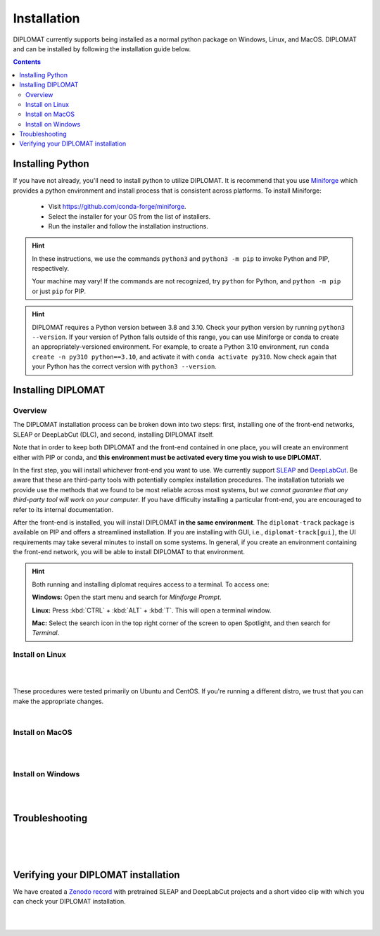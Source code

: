 Installation
============

DIPLOMAT currently supports being installed as a normal python package on Windows, Linux, and MacOS.
DIPLOMAT and can be installed by following the installation guide below.

.. contents:: Contents

Installing Python
-----------------

If you have not already, you'll need to install python to utilize DIPLOMAT. It is recommend that you use
`Miniforge <https://github.com/conda-forge/miniforge>`_ which provides a python environment
and install process that is consistent across platforms. To install Miniforge:

 - Visit `https://github.com/conda-forge/miniforge <https://github.com/conda-forge/miniforge>`_.
 - Select the installer for your OS from the list of installers.
 - Run the installer and follow the installation instructions.

.. hint::

    In these instructions, we use the commands ``python3`` and ``python3 -m pip`` to invoke Python and PIP, respectively.

    Your machine may vary! If the commands are not recognized, try ``python`` for Python, and ``python -m pip`` or just ``pip`` for PIP.

.. hint::

    DIPLOMAT requires a Python version between 3.8 and 3.10. Check your python version by running ``python3 --version``.
    If your version of Python falls outside of this range, you can use Miniforge or conda to create an appropriately-versioned environment.
    For example, to create a Python 3.10 environment, run ``conda create -n py310 python==3.10``, and activate it with ``conda activate py310``.
    Now check again that your Python has the correct version with ``python3 --version``.

Installing DIPLOMAT
-------------------

Overview
^^^^^^^^

The DIPLOMAT installation process can be broken down into two steps: 
first, installing one of the front-end networks, SLEAP or DeepLabCut (DLC), 
and second, installing DIPLOMAT itself.

Note that in order to keep both DIPLOMAT and the front-end contained in one place,
you will create an environment either with PIP or conda,
and **this environment must be activated every time you wish to use DIPLOMAT**.

In the first step, you will install whichever front-end you want to use. 
We currently support `SLEAP <https://sleap.ai/installation.html>`_ and `DeepLabCut <https://deeplabcut.github.io/DeepLabCut/README.html>`_. 
Be aware that these are third-party tools with potentially complex installation procedures.
The installation tutorials we provide use the methods that we found to be most reliable across most systems, 
but *we cannot guarantee that any third-party tool will work on your computer*.
If you have difficulty installing a particular front-end, you are encouraged to refer to its internal documentation.

After the front-end is installed, you will install DIPLOMAT **in the same environment**. 
The ``diplomat-track`` package is available on PIP and offers a streamlined installation.
If you are installing with GUI, i.e., ``diplomat-track[gui]``, 
the UI requirements may take several minutes to install on some systems.
In general, if you create an environment containing the front-end network, 
you will be able to install DIPLOMAT to that environment.

.. hint::

    Both running and installing diplomat requires access to a terminal. To access one:

    **Windows:** Open the start menu and search for *Miniforge Prompt*.

    **Linux:** Press :kbd:`CTRL` + :kbd:`ALT` + :kbd:`T`. This will open a terminal window.

    **Mac:** Select the search icon in the top right corner of the screen to open Spotlight, and
    then search for *Terminal*.

Install on Linux
^^^^^^^^^^^^^^^^

.. collapse:: Install DIPLOMAT-SLEAP on Linux

	|

	First, create the environment and activate.
	**You will need to activate this environment every time you use DIPLOMAT.**

	.. code-block:: sh

	    # create a Python 3.10 virtual environment
	    python3 -m venv venv

	    # activate the environment
	    source venv/bin/activate


	Next, you'll install SLEAP.
	For more information about the SLEAP installation process, 
	refer to the `SLEAP installation guide <https://sleap.ai/installation.html>`_.

	.. code-block:: sh

	    # install SLEAP and verify
	    python3 -m pip install "sleap[pypi]"
	    python3 -c "import tensorflow as tf; print(tf.config.list_physical_devices('GPU'))"
	    python3 -c "import sleap; sleap.versions()"
	    python3 -c "import sleap; sleap.system_summary()"

	Install DIPLOMAT. 
	Omit the `[gui]` option if you are installing on HPC or other headless systems.

	.. code-block:: sh

	    # install DIPLOMAT and verify
	    python3 -m pip install "diplomat-track[gui]"
	    diplomat --version

|

.. collapse:: Install DIPLOMAT-DLC on Linux

	|

	First, create the environment and activate.
	**You will need to activate this environment every time you use DIPLOMAT.**

	.. code-block:: sh

	    # create a Python 3.10 virtual environment
	    python3 -m venv venv

	    # activate the environment
	    source venv/bin/activate

	Next, you'll install DeepLabCut.
	For more information about the DeepLabCut installation process, 
	refer to the `DeepLabCut installation guide <https://deeplabcut.github.io/DeepLabCut/README.html>`_.

	.. code-block:: sh

	    # install DeepLabCut and verify
	    python3 -m pip install "numpy<1.24.0"
	    python3 -m pip install "deeplabcut[tf]"
	    python3 -c "import tensorflow as tf; print(tf.config.list_physical_devices('GPU'))"

	Install DIPLOMAT. 
	Omit the `[gui]` option if you are installing on HPC or other headless systems.

	.. code-block:: sh

	    # install DIPLOMAT and verify
	    python3 -m pip install "diplomat-track[gui]"
	    diplomat --version

|

These procedures were tested primarily on Ubuntu and CentOS. 
If you're running a different distro, we trust that you can make the appropriate changes.

|

Install on MacOS
^^^^^^^^^^^^^^^^

.. collapse:: Install DIPLOMAT-SLEAP on MacOS

	|

	First, create the environment and activate.
	**You will need to activate this environment every time you use DIPLOMAT.**

	.. code-block:: sh

	    # create the environment
	    conda create -n diplomat-sleap -c conda-forge "python==3.9"

	    # activate the environment
	    conda activate diplomat-sleap


	Next, you'll install SLEAP.
	For more information about the SLEAP installation process, 
	refer to the `SLEAP installation guide <https://sleap.ai/installation.html>`_.

	.. code-block:: sh

	    # install SLEAP and verify
	    conda install -c conda-forge -c nvidia -c sleap -c anaconda sleap=1.3.3
	    python3 -c "import tensorflow as tf; print(tf.config.list_physical_devices('GPU'))"
	    python3 -c "import sleap; sleap.versions()"
	    python3 -c "import sleap; sleap.system_summary()"

	Install DIPLOMAT. 
	Omit the `[gui]` option if you are installing on HPC or other headless systems.

	.. code-block:: sh

	    # install DIPLOMAT and verify
	    python3 -m pip install "diplomat-track[gui]"
	    diplomat --version

|

.. collapse:: Install DIPLOMAT-DLC on MacOS

	|

	First, create the environment and activate.
	**You will need to activate this environment every time you use DIPLOMAT.**

	.. code-block:: sh

	    # create the environment
	    conda create -n diplomat-dlc -c conda-forge "python==3.10"

	    # activate the environment
	    conda activate diplomat-dlc

	Next, you'll install DeepLabCut.
	For more information about the DeepLabCut installation process, 
	refer to the `DeepLabCut installation guide <https://deeplabcut.github.io/DeepLabCut/README.html>`_.

	.. code-block:: sh

	    # install DeepLabCut and verify
	    conda install "numpy<1.24.0"
	    conda install "deeplabcut[tf]"
	    python3 -c "import tensorflow as tf; print(tf.config.list_physical_devices('GPU'))"

	Install DIPLOMAT. 
	Omit the `[gui]` option if you are installing on HPC or other headless systems.

	.. code-block:: sh

	    # install DIPLOMAT and verify
	    python3 -m pip install "diplomat-track[gui]"
	    diplomat --version
|

Install on Windows
^^^^^^^^^^^^^^^^^^

.. collapse:: Install DIPLOMAT-SLEAP on Windows

	|

	First, create the environment and activate.
	**You will need to activate this environment every time you use DIPLOMAT.**

	.. code-block:: sh

	    # create the environment
	    ## with GPU
	    mamba env create -f https://raw.githubusercontent.com/TravisWheelerLab/DIPLOMAT/main/conda-environments/DIPLOMAT-SLEAP.yaml
	    ## with CPU
	    mamba env create -f https://raw.githubusercontent.com/TravisWheelerLab/DIPLOMAT/main/conda-environments/DIPLOMAT-SLEAP-CPU.yaml
	    
	    # activate the environment
	    mamba activate DIPLOMAT-SLEAP

	You may need to fix the Numpy version in order for SLEAP to run properly.

	.. code-block:: sh

	    # fix the Numpy version
	    python3 -m pip install "numpy<1.23.0"
	    # verify
	    python3 -c "import tensorflow as tf; print(tf.config.list_physical_devices('GPU'))"
	    python3 -c "import sleap; sleap.versions()"
	    python3 -c "import sleap; sleap.system_summary()"

	Finally, install DIPLOMAT.
	Omit the `[gui]` option if you are installing on HPC or other headless systems.
	
	.. code-block:: sh

	    # install DIPLOMAT and verify
	    python3 -m pip install "diplomat-track[gui]"
	    diplomat --version

|

.. collapse:: Install DIPLOMAT-DLC on Windows

	|

	First, create the environment and activate.
	**You will need to activate this environment every time you use DIPLOMAT.**

	.. code-block:: sh

	    # create the environment
	    conda create -n diplomat_dlc python==3.10
	    
	    # activate the environment
	    conda activate diplomat_dlc

	Next, you'll install DeepLabCut.
	For more information about the DeepLabCut installation process, 
	refer to the `DeepLabCut installation guide <https://deeplabcut.github.io/DeepLabCut/README.html>`_.

	.. code-block:: sh

	    # install DLC and verify
	    python3 -m pip install "numpy<1.24.0"
	    python3 -m pip install "deeplabcut[tf]"
	    python3 -c "import tensorflow as tf; print(tf.config.list_physical_devices('GPU'))"

	Install DIPLOMAT. 
	Omit the `[gui]` option if you are installing on HPC or other headless systems.

	.. code-block:: sh

	    # install DIPLOMAT and verify
	    python3 -m pip install "diplomat-track[gui]"
	    diplomat --version

|

Troubleshooting
---------------

.. collapse:: Installing SLEAP and DLC to the same environment

	|
	
	If you want to install both SLEAP and DLC to the same environment, 
	**the SLEAP installation must be performed before the DLC installation!**
	Generally, we recommend creating a distinct environment for each front-end.

| 

.. collapse:: MacOS Tips
	
	|

	* If the DLC installation crashes with an error about `tables` or `hdf5`, make sure your system has the prerequisite packages installed: ``brew install hdf5 c-blosc lzo bzip2``.
	
	|

	* In some cases, it may be necessary to pre-configure conda before a Python environment can be created:

	.. code-block:: sh 

		% conda config --add channels conda-forge
		% conda config --set channel_priority strict

	|
	
	* Some users have reported success using SLEAP's default mamba installation method to create an environment: 
	
	.. code-block:: 

		mamba create -y -n diplomat-sleap -c conda-forge -c anaconda -c sleap sleap=1.3.3
		conda activate diplomat-sleap
		pip install "diplomat-track[gui]"

	However, on many systems this will result in a Python 3.7 environment, which is incompatible with DIPLOMAT.

| 

.. collapse:: Alternate Installation Methods

	|

	If the standard methods do not work, consider installing DIPLOMAT from source with the `developer installation method <advanced_usage.html>`_.

|

Verifying your DIPLOMAT installation
------------------------------------

We have created a  `Zenodo record <https://zenodo.org/records/14232002>`_ with pretrained SLEAP and DeepLabCut projects and a short video clip
with which you can check your DIPLOMAT installation.

.. collapse:: Verify DIPLOMAT-SLEAP

	|

	In order to verify the installation, download the testing resources 
	**N5PZS.avi** and **SLEAP_5bp.zip** from our `Zenodo record <https://zenodo.org/records/14232002>`_.
	Unzip **SLEAP_5bp.zip** and put the **test_sleap_5** folder in the same directory as **N5PZS.avi**. 
	Alternatively, use these `curl` commands to download and unzip the resources. 

	.. code-block:: sh

	    # download and unzip files from https://zenodo.org/records/14232002,
	    # or do it in the terminal with curl:
	    curl https://zenodo.org/records/14232002/files/SLEAP_5bp.zip --output SLEAP_5bp.zip && unzip SLEAP_5bp.zip
	    curl https://zenodo.org/records/14232002/files/N5PZS.avi --output N5PZS.avi

	Finally, verify the tracking functionality for DIPLOMAT-SLEAP.
	**Make sure both the video file `N5PZS.avi` and the SLEAP project folder `test_sleap_5` are in your current directory.**


	Verify that DIPLOMAT's primary tracking functionality works.
	
	.. code-block:: sh

	    # verify that tracking works
	    diplomat track -c test_sleap_5/ -v N5PZS.avi -no 3
	
	If you installed ``diplomat-track[gui]``, verify that the Interact GUI appears after this command completes.

	.. code-block:: sh

	    # verify that interact works 
	    diplomat track_and_interact -c test_sleap_5/ -v N5PZS.avi -no 3

|

.. collapse:: Verify DIPLOMAT-DLC

	|

	In order to verify the installation, download the testing resources 
	**N5PZS.avi** and **DLC_5bp.zip** from our Zenodo record: `Zenodo record <https://zenodo.org/records/14232002>`_.
	Unzip **DLC_5bp.zip** and put the **test_dlc_5** folder in the same directory as **N5PZS.avi**. 
	Alternatively, use these `curl` commands to download and unzip the resources. 

	.. code-block:: sh

	    # download and unzip files from https://zenodo.org/records/14232002,
	    # or do it in the terminal with curl:
	    curl https://zenodo.org/records/14232002/files/DLC_5bp.zip --output DLC_5bp.zip && unzip DLC_5bp.zip
	    curl https://zenodo.org/records/14232002/files/N5PZS.avi --output N5PZS.avi

	    # your working directory should now contain "test_dlc_5" and "N5PZS.avi".

	Finally, verify the tracking functionality for DIPLOMAT-DLC.
	**Make sure both the video file `N5PZS.avi` and the DLC project folder `test_dlc_5` are in your current directory.**

	Verify that DIPLOMAT's primary tracking functionality works.

	.. code-block:: sh

	    # verify that tracking works
	    diplomat track -c test_dlc_5/config.yaml -v N5PZS.avi -no 3
	
	If you installed ``diplomat-track[gui]``, verify that the Interact GUI appears after this command completes.
	
	.. code-block:: sh

	    # verify that tracking works
	    diplomat track_and_interact -c test_dlc_5/config.yaml -v N5PZS.avi -no 3

|
